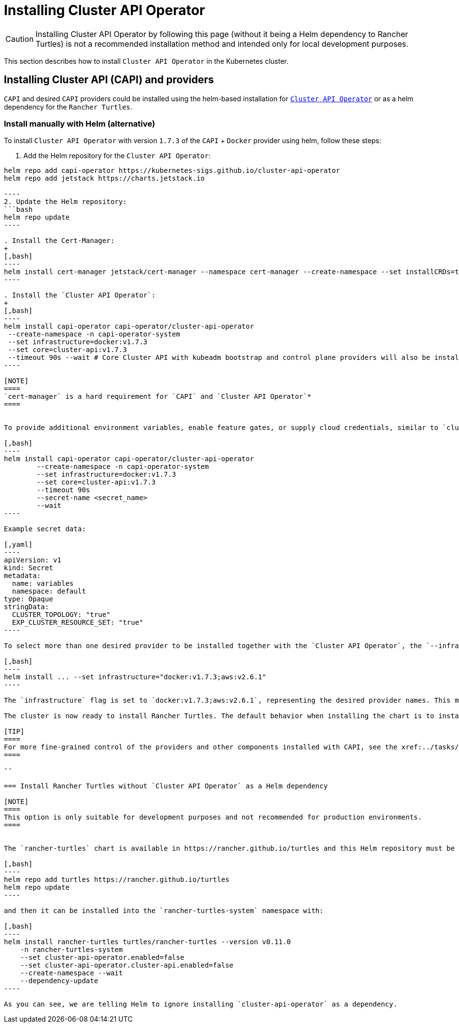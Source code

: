 = Installing Cluster API Operator
:sidebar_position: 2

[CAUTION]
====
Installing Cluster API Operator by following this page (without it being a Helm dependency to Rancher Turtles) is not a recommended installation method and intended only for local development purposes.
====


This section describes how to install `Cluster API Operator` in the Kubernetes cluster.

== Installing Cluster API (CAPI) and providers

`CAPI` and desired `CAPI` providers could be installed using the helm-based installation for https://github.com/kubernetes-sigs/cluster-api-operator[`Cluster API Operator`] or as a helm dependency for the `Rancher Turtles`.

=== Install manually with Helm (alternative)

To install `Cluster API Operator` with version `1.7.3` of the `CAPI` + `Docker` provider using helm, follow these steps:

. Add the Helm repository for the `Cluster API Operator`:
```bash
helm repo add capi-operator https://kubernetes-sigs.github.io/cluster-api-operator
helm repo add jetstack https://charts.jetstack.io

----
2. Update the Helm repository:
```bash
helm repo update
----

. Install the Cert-Manager:
+
[,bash]
----
helm install cert-manager jetstack/cert-manager --namespace cert-manager --create-namespace --set installCRDs=true
----

. Install the `Cluster API Operator`:
+
[,bash]
----
helm install capi-operator capi-operator/cluster-api-operator
 --create-namespace -n capi-operator-system
 --set infrastructure=docker:v1.7.3
 --set core=cluster-api:v1.7.3
 --timeout 90s --wait # Core Cluster API with kubeadm bootstrap and control plane providers will also be installed
----

[NOTE]
====
`cert-manager` is a hard requirement for `CAPI` and `Cluster API Operator`*
====


To provide additional environment variables, enable feature gates, or supply cloud credentials, similar to `clusterctl` https://cluster-api.sigs.k8s.io/user/quick-start#initialization-for-common-providers[common provider], variables secret with `name` and a `namespace` of the secret could be specified for the `Cluster API Operator` as shown below.

[,bash]
----
helm install capi-operator capi-operator/cluster-api-operator
	--create-namespace -n capi-operator-system
	--set infrastructure=docker:v1.7.3
	--set core=cluster-api:v1.7.3
	--timeout 90s
	--secret-name <secret_name>
	--wait
----

Example secret data:

[,yaml]
----
apiVersion: v1
kind: Secret
metadata:
  name: variables
  namespace: default
type: Opaque
stringData:
  CLUSTER_TOPOLOGY: "true"
  EXP_CLUSTER_RESOURCE_SET: "true"
----

To select more than one desired provider to be installed together with the `Cluster API Operator`, the `--infrastructure` flag can be specified with multiple provider names separated by a comma. For example:

[,bash]
----
helm install ... --set infrastructure="docker:v1.7.3;aws:v2.6.1"
----

The `infrastructure` flag is set to `docker:v1.7.3;aws:v2.6.1`, representing the desired provider names. This means that the `Cluster API Operator` will install and manage multiple providers, `Docker` and `AWS`, with versions `v1.7.3` and `v2.6.1` respectively.

The cluster is now ready to install Rancher Turtles. The default behavior when installing the chart is to install Cluster API Operator as a Helm dependency. Since we decided to install it manually before installing Rancher Turtles, the feature `cluster-api-operator.enabled` must be explicitly disabled as otherwise it would conflict with the existing installation. You can refer to link:../developer-guide/install_capi_operator.adoc#install-rancher-turtles-without-cluster-api-operator-as-a-helm-dependency[Install Rancher Turtles without Cluster API Operator] to see next steps.

[TIP]
====
For more fine-grained control of the providers and other components installed with CAPI, see the xref:../tasks/capi-operator/add_infrastructure_provider.adoc[Add the infrastructure provider] section.
====

''

=== Install Rancher Turtles without `Cluster API Operator` as a Helm dependency

[NOTE]
====
This option is only suitable for development purposes and not recommended for production environments.
====


The `rancher-turtles` chart is available in https://rancher.github.io/turtles and this Helm repository must be added before proceeding with the installation:

[,bash]
----
helm repo add turtles https://rancher.github.io/turtles
helm repo update
----

and then it can be installed into the `rancher-turtles-system` namespace with:

[,bash]
----
helm install rancher-turtles turtles/rancher-turtles --version v0.11.0
    -n rancher-turtles-system
    --set cluster-api-operator.enabled=false
    --set cluster-api-operator.cluster-api.enabled=false
    --create-namespace --wait
    --dependency-update
----

As you can see, we are telling Helm to ignore installing `cluster-api-operator` as a dependency.
